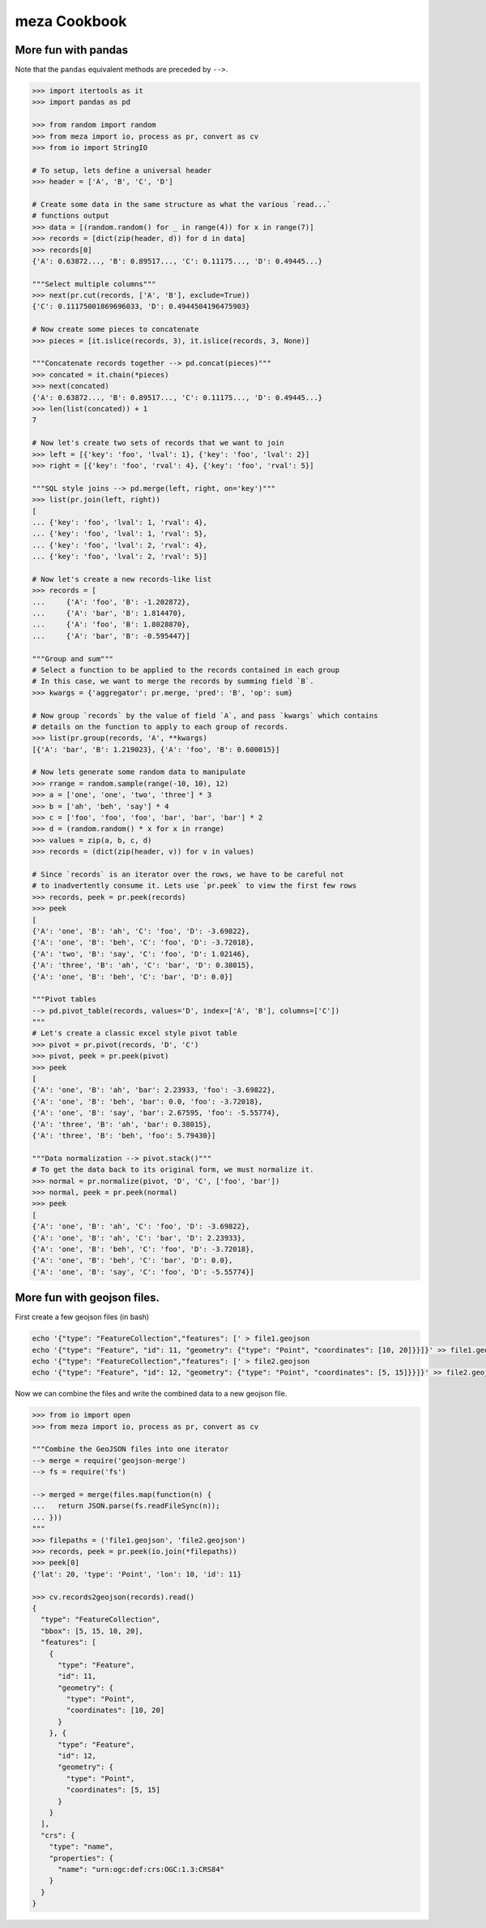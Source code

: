 meza Cookbook
=================

More fun with pandas
--------------------

Note that the ``pandas`` equivalent methods are preceded by ``-->``.

.. code-block:: python

    >>> import itertools as it
    >>> import pandas as pd

    >>> from random import random
    >>> from meza import io, process as pr, convert as cv
    >>> from io import StringIO

    # To setup, lets define a universal header
    >>> header = ['A', 'B', 'C', 'D']

    # Create some data in the same structure as what the various `read...`
    # functions output
    >>> data = [(random.random() for _ in range(4)) for x in range(7)]
    >>> records = [dict(zip(header, d)) for d in data]
    >>> records[0]
    {'A': 0.63872..., 'B': 0.89517..., 'C': 0.11175..., 'D': 0.49445...}

    """Select multiple columns"""
    >>> next(pr.cut(records, ['A', 'B'], exclude=True))
    {'C': 0.11175001869696033, 'D': 0.4944504196475903}

    # Now create some pieces to concatenate
    >>> pieces = [it.islice(records, 3), it.islice(records, 3, None)]

    """Concatenate records together --> pd.concat(pieces)"""
    >>> concated = it.chain(*pieces)
    >>> next(concated)
    {'A': 0.63872..., 'B': 0.89517..., 'C': 0.11175..., 'D': 0.49445...}
    >>> len(list(concated)) + 1
    7

    # Now let's create two sets of records that we want to join
    >>> left = [{'key': 'foo', 'lval': 1}, {'key': 'foo', 'lval': 2}]
    >>> right = [{'key': 'foo', 'rval': 4}, {'key': 'foo', 'rval': 5}]

    """SQL style joins --> pd.merge(left, right, on='key')"""
    >>> list(pr.join(left, right))
    [
    ... {'key': 'foo', 'lval': 1, 'rval': 4},
    ... {'key': 'foo', 'lval': 1, 'rval': 5},
    ... {'key': 'foo', 'lval': 2, 'rval': 4},
    ... {'key': 'foo', 'lval': 2, 'rval': 5}]

    # Now let's create a new records-like list
    >>> records = [
    ...     {'A': 'foo', 'B': -1.202872},
    ...     {'A': 'bar', 'B': 1.814470},
    ...     {'A': 'foo', 'B': 1.8028870},
    ...     {'A': 'bar', 'B': -0.595447}]

    """Group and sum"""
    # Select a function to be applied to the records contained in each group
    # In this case, we want to merge the records by summing field `B`.
    >>> kwargs = {'aggregator': pr.merge, 'pred': 'B', 'op': sum}

    # Now group `records` by the value of field `A`, and pass `kwargs` which contains
    # details on the function to apply to each group of records.
    >>> list(pr.group(records, 'A', **kwargs)
    [{'A': 'bar', 'B': 1.219023}, {'A': 'foo', 'B': 0.600015}]

    # Now lets generate some random data to manipulate
    >>> rrange = random.sample(range(-10, 10), 12)
    >>> a = ['one', 'one', 'two', 'three'] * 3
    >>> b = ['ah', 'beh', 'say'] * 4
    >>> c = ['foo', 'foo', 'foo', 'bar', 'bar', 'bar'] * 2
    >>> d = (random.random() * x for x in rrange)
    >>> values = zip(a, b, c, d)
    >>> records = (dict(zip(header, v)) for v in values)

    # Since `records` is an iterator over the rows, we have to be careful not
    # to inadvertently consume it. Lets use `pr.peek` to view the first few rows
    >>> records, peek = pr.peek(records)
    >>> peek
    [
    {'A': 'one', 'B': 'ah', 'C': 'foo', 'D': -3.69822},
    {'A': 'one', 'B': 'beh', 'C': 'foo', 'D': -3.72018},
    {'A': 'two', 'B': 'say', 'C': 'foo', 'D': 1.02146},
    {'A': 'three', 'B': 'ah', 'C': 'bar', 'D': 0.38015},
    {'A': 'one', 'B': 'beh', 'C': 'bar', 'D': 0.0}]

    """Pivot tables
    --> pd.pivot_table(records, values='D', index=['A', 'B'], columns=['C'])
    """
    # Let's create a classic excel style pivot table
    >>> pivot = pr.pivot(records, 'D', 'C')
    >>> pivot, peek = pr.peek(pivot)
    >>> peek
    [
    {'A': 'one', 'B': 'ah', 'bar': 2.23933, 'foo': -3.69822},
    {'A': 'one', 'B': 'beh', 'bar': 0.0, 'foo': -3.72018},
    {'A': 'one', 'B': 'say', 'bar': 2.67595, 'foo': -5.55774},
    {'A': 'three', 'B': 'ah', 'bar': 0.38015},
    {'A': 'three', 'B': 'beh', 'foo': 5.79430}]

    """Data normalization --> pivot.stack()"""
    # To get the data back to its original form, we must normalize it.
    >>> normal = pr.normalize(pivot, 'D', 'C', ['foo', 'bar'])
    >>> normal, peek = pr.peek(normal)
    >>> peek
    [
    {'A': 'one', 'B': 'ah', 'C': 'foo', 'D': -3.69822},
    {'A': 'one', 'B': 'ah', 'C': 'bar', 'D': 2.23933},
    {'A': 'one', 'B': 'beh', 'C': 'foo', 'D': -3.72018},
    {'A': 'one', 'B': 'beh', 'C': 'bar', 'D': 0.0},
    {'A': 'one', 'B': 'say', 'C': 'foo', 'D': -5.55774}]

More fun with geojson files.
----------------------------

First create a few geojson files (in bash)

.. code-block:: bash

    echo '{"type": "FeatureCollection","features": [' > file1.geojson
    echo '{"type": "Feature", "id": 11, "geometry": {"type": "Point", "coordinates": [10, 20]}}]}' >> file1.geojson
    echo '{"type": "FeatureCollection","features": [' > file2.geojson
    echo '{"type": "Feature", "id": 12, "geometry": {"type": "Point", "coordinates": [5, 15]}}]}' >> file2.geojson

Now we can combine the files and write the combined data to a new geojson file.

.. code-block:: python

    >>> from io import open
    >>> from meza import io, process as pr, convert as cv

    """Combine the GeoJSON files into one iterator
    --> merge = require('geojson-merge')
    --> fs = require('fs')

    --> merged = merge(files.map(function(n) {
    ...   return JSON.parse(fs.readFileSync(n));
    ... }))
    """
    >>> filepaths = ('file1.geojson', 'file2.geojson')
    >>> records, peek = pr.peek(io.join(*filepaths))
    >>> peek[0]
    {'lat': 20, 'type': 'Point', 'lon': 10, 'id': 11}

    >>> cv.records2geojson(records).read()
    {
      "type": "FeatureCollection",
      "bbox": [5, 15, 10, 20],
      "features": [
        {
          "type": "Feature",
          "id": 11,
          "geometry": {
            "type": "Point",
            "coordinates": [10, 20]
          }
        }, {
          "type": "Feature",
          "id": 12,
          "geometry": {
            "type": "Point",
            "coordinates": [5, 15]
          }
        }
      ],
      "crs": {
        "type": "name",
        "properties": {
          "name": "urn:ogc:def:crs:OGC:1.3:CRS84"
        }
      }
    }
